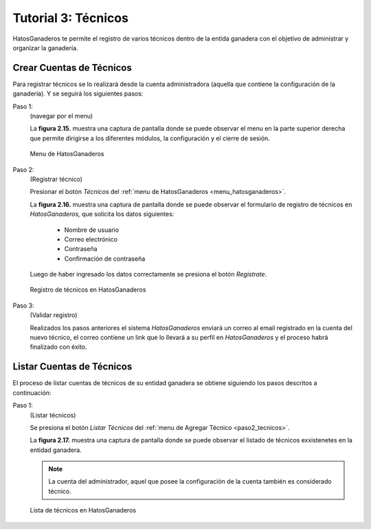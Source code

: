 .. HatosGanaderos documentation master file, created by
   sphinx-quickstart on Sun Oct  5 19:31:55 2014.
   You can adapt this file completely to your liking, but it should at least
   contain the root `toctree` directive.

Tutorial 3: Técnicos
====================

HatosGanaderos te permite el registro de varios técnicos dentro de la entida ganadera con el objetivo de administrar y organizar la ganadería.

Crear Cuentas de Técnicos
-------------------------

Para registrar técnicos se lo realizará desde la cuenta administradora (aquella que contiene la configuración de la ganadería). Y se seguirá los siguientes pasos:

.. _menu_hatosganaderos:

Paso 1:
	(navegar por el menu)

	La **figura 2.15.** muestra una captura de pantalla donde se puede observar el menu en la parte superior derecha que permite dirigirse a los diferentes módulos, la configuración y el cierre de sesión.

.. figure:: _static/img/menu.png
    :width: 100%

    Menu de HatosGanaderos

.. _paso2_tecnicos:

Paso 2:
	(Registrar técnico)

	Presionar el botón *Técnicos* del :ref:`menu de HatosGanaderos <menu_hatosganaderos>`.

	La **figura 2.16.** muestra una captura de pantalla donde se puede observar el formulario de registro de técnicos en *HatosGanaderos,* que solicita los datos siguientes:

		- Nombre de usuario
		- Correo electrónico
		- Contraseña
		- Confirmación de contraseña

	Luego de haber ingresado los datos correctamente se presiona el botón *Registrate*.

.. figure:: _static/img/crear_tecnico.png
    :width: 100%

    Registro de técnicos en HatosGanaderos

Paso 3:
	(Validar registro)

	Realizados los pasos anteriores el sistema *HatosGanaderos* enviará un correo al email registrado en la cuenta del nuevo técnico, el correo contiene un link que lo llevará a su perfil en *HatosGanaderos* y el proceso habrá finalizado con éxito.




Listar Cuentas de Técnicos
--------------------------

El proceso de listar cuentas de técnicos de su entidad ganadera se obtiene siguiendo los pasos descritos a continuación:

Paso 1:
	(Listar técnicos)

	Se presiona el botón *Listar Técnicos* del :ref:`menu de Agregar Técnico <paso2_tecnicos>`.

	La **figura 2.17.** muestra una captura de pantalla donde se puede observar el listado de técnicos exxistenetes en la entidad ganadera.

	.. note::
		La cuenta del administrador, aquel que posee la configuración de la cuenta también es considerado técnico.

.. figure:: _static/img/lista_tecnicos.png
    :width: 100%

    Lista de técnicos en HatosGanaderos

